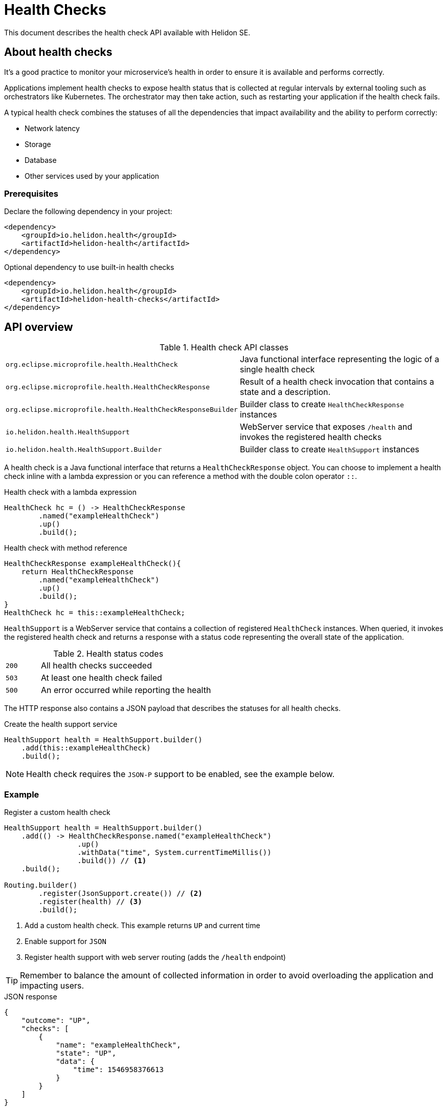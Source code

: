 ///////////////////////////////////////////////////////////////////////////////

    Copyright (c) 2019 Oracle and/or its affiliates. All rights reserved.

    Licensed under the Apache License, Version 2.0 (the "License");
    you may not use this file except in compliance with the License.
    You may obtain a copy of the License at

        http://www.apache.org/licenses/LICENSE-2.0

    Unless required by applicable law or agreed to in writing, software
    distributed under the License is distributed on an "AS IS" BASIS,
    WITHOUT WARRANTIES OR CONDITIONS OF ANY KIND, either express or implied.
    See the License for the specific language governing permissions and
    limitations under the License.

///////////////////////////////////////////////////////////////////////////////

// TODO check javadoc for health check (both helidon and microprofile)
// TODO check microprofile spec for health check

= Health Checks
:description: Helidon health checks
:keywords: helidon, health-checks, health, check

This document describes the health check API available with Helidon SE.

== About health checks

It's a good practice to monitor your microservice's health in order to ensure
 it is available and performs correctly.

Applications implement health checks to expose health status that is collected
 at regular intervals by external tooling such as orchestrators like Kubernetes.
 The orchestrator may then take action, such as restarting your application if
 the health check fails.

A typical health check combines the statuses of all the dependencies that
 impact availability and the ability to perform correctly:

* Network latency
* Storage
* Database
* Other services used by your application

=== Prerequisites

Declare the following dependency in your project:

[source,xml]
----
<dependency>
    <groupId>io.helidon.health</groupId>
    <artifactId>helidon-health</artifactId>
</dependency>
----

[source,xml]
.Optional dependency to use built-in health checks
----
<dependency>
    <groupId>io.helidon.health</groupId>
    <artifactId>helidon-health-checks</artifactId>
</dependency>
----

== API overview

[cols="4,6"]
.Health check API classes
|=======
| `org.eclipse.microprofile.health.HealthCheck`
| Java functional interface representing the logic of a single health check

| `org.eclipse.microprofile.health.HealthCheckResponse`
| Result of a health check invocation that contains a state and a description.

| `org.eclipse.microprofile.health.HealthCheckResponseBuilder`
| Builder class to create `HealthCheckResponse` instances

| `io.helidon.health.HealthSupport`
| WebServer service that exposes `/health` and invokes the registered health
 checks

| `io.helidon.health.HealthSupport.Builder`
| Builder class to create `HealthSupport` instances
|=======

A health check is a Java functional interface that returns a
 `HealthCheckResponse` object. You can choose to implement a health check
 inline with a lambda expression or you can reference a method with the double
 colon operator `::`.

[source,java]
.Health check with a lambda expression
----
HealthCheck hc = () -> HealthCheckResponse
        .named("exampleHealthCheck")
        .up()
        .build();
----

[source,java]
.Health check with method reference
----
HealthCheckResponse exampleHealthCheck(){
    return HealthCheckResponse
        .named("exampleHealthCheck")
        .up()
        .build();
}
HealthCheck hc = this::exampleHealthCheck;
----

`HealthSupport` is a WebServer service that contains a collection of
 registered `HealthCheck` instances. When queried, it invokes the registered
 health check and returns a response with a status code representing the overall
 state of the application.

[cols="1,5",role="flex, sm7"]
.Health status codes
|=======
| `200` | All health checks succeeded
| `503` | At least one health check failed
| `500` | An error occurred while reporting the health
|=======

The HTTP response also contains a JSON payload that describes the statuses for
 all health checks.

[source,java]
.Create the health support service
----
HealthSupport health = HealthSupport.builder()
    .add(this::exampleHealthCheck)
    .build();
----

NOTE: Health check requires the `JSON-P` support to be enabled, see the example
 below.

=== Example

[source,java]
.Register a custom health check
----
HealthSupport health = HealthSupport.builder()
    .add(() -> HealthCheckResponse.named("exampleHealthCheck")
                 .up()
                 .withData("time", System.currentTimeMillis())
                 .build()) // <1>
    .build();

Routing.builder()
        .register(JsonSupport.create()) // <2>
        .register(health) // <3>
        .build();
----
<1> Add a custom health check. This example returns `UP` and current time
<2> Enable support for `JSON`
<3> Register health support with web server routing (adds the `/health`
 endpoint)

TIP: Remember to balance the amount of collected information in order to avoid
 overloading the application and impacting users.

[source,json]
.JSON response
----
{
    "outcome": "UP",
    "checks": [
        {
            "name": "exampleHealthCheck",
            "state": "UP",
            "data": {
                "time": 1546958376613
            }
        }
    ]
}
----

=== Built-in health-checks

A set of built-ins health checks can be optionally enabled to report various
 health check statuses that are commonly used:

* Deadlock detection
* Available disk space
* Available heap memory

[source,java]
.Register built-in health-checks
----
HealthSupport health = HealthSupport.builder()
    .add(HealthChecks.healthChecks()) // <1>
    .build();

Routing.builder()
        .register(JsonSupport.create()) // <2>
        .register(health) // <3>
        .build();
----
<1> Add built-in health checks (requires the `helidon-health-checks` dependency)
<2> Register the `JSON-P` support in the WebServer routing
<3> Register the created health support with web server routing (adds the 
`/health` endpoint)

[source,json]
.JSON response
----
{
    "outcome": "UP",
    "checks": [
        {
            "name": "deadlock",
            "state": "UP"
        },
        {
            "name": "diskSpace",
            "state": "UP",
            "data": {
                "free": "211.00 GB",
                "freeBytes": 226563444736,
                "percentFree": "45.31%",
                "total": "465.72 GB",
                "totalBytes": 500068036608
            }
        },
        {
            "name": "heapMemory",
            "state": "UP",
            "data": {
                "free": "215.15 MB",
                "freeBytes": 225600496,
                "max": "3.56 GB",
                "maxBytes": 3817865216,
                "percentFree": "99.17%",
                "total": "245.50 MB",
                "totalBytes": 257425408
            }
        }
    ]
}
----

